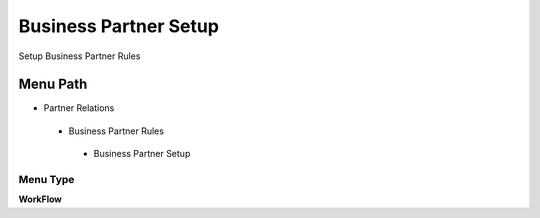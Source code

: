 
.. _functional-guide/menu/businesspartnersetup:

======================
Business Partner Setup
======================

Setup Business Partner Rules

Menu Path
=========


* Partner Relations

 * Business Partner Rules

  * Business Partner Setup

Menu Type
---------
\ **WorkFlow**\ 

